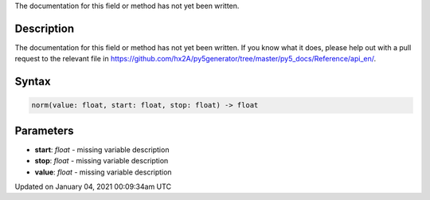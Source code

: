 .. title: norm()
.. slug: norm
.. date: 2021-01-04 00:09:34 UTC+00:00
.. tags:
.. category:
.. link:
.. description: py5 norm() documentation
.. type: text

The documentation for this field or method has not yet been written.

Description
===========

The documentation for this field or method has not yet been written. If you know what it does, please help out with a pull request to the relevant file in https://github.com/hx2A/py5generator/tree/master/py5_docs/Reference/api_en/.

Syntax
======

.. code:: python

    norm(value: float, start: float, stop: float) -> float

Parameters
==========

* **start**: `float` - missing variable description
* **stop**: `float` - missing variable description
* **value**: `float` - missing variable description


Updated on January 04, 2021 00:09:34am UTC

